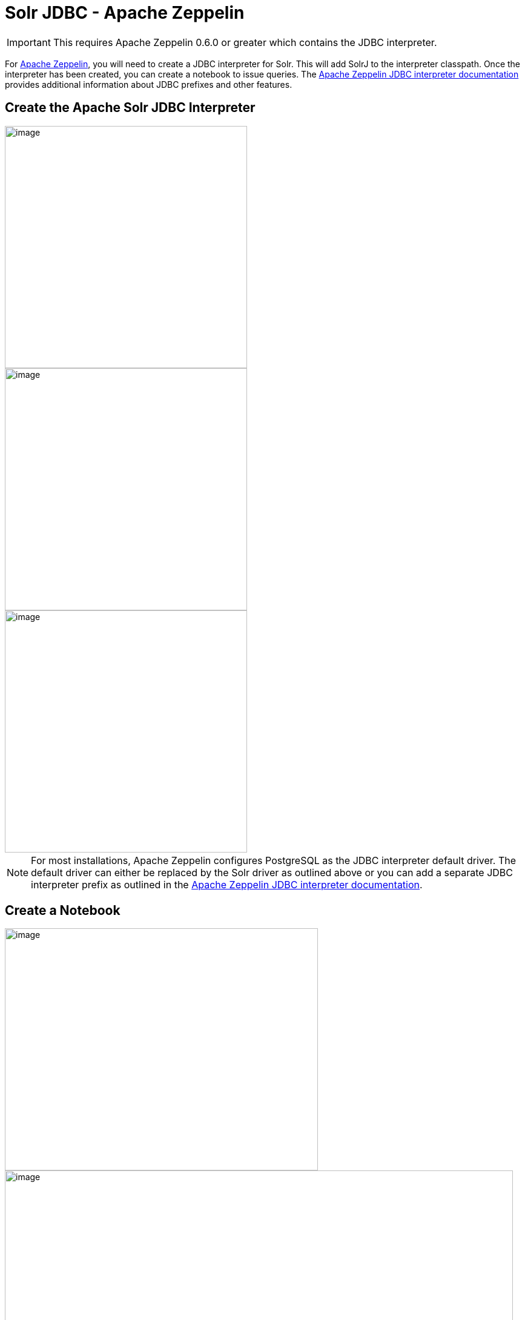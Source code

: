 = Solr JDBC - Apache Zeppelin
:page-shortname: solr-jdbc-apache-zeppelin
:page-permalink: solr-jdbc-apache-zeppelin.html

[IMPORTANT]
====

This requires Apache Zeppelin 0.6.0 or greater which contains the JDBC interpreter.

====

For http://zeppelin.apache.org[Apache Zeppelin], you will need to create a JDBC interpreter for Solr. This will add SolrJ to the interpreter classpath. Once the interpreter has been created, you can create a notebook to issue queries. The http://zeppelin.apache.org/docs/latest/interpreter/jdbc.html[Apache Zeppelin JDBC interpreter documentation] provides additional information about JDBC prefixes and other features.

[[SolrJDBC-ApacheZeppelin-CreatetheApacheSolrJDBCInterpreter]]
== Create the Apache Solr JDBC Interpreter

image::images/solr-jdbc-apache-zeppelin/zeppelin_solrjdbc_1.png[image,height=400]


image::images/solr-jdbc-apache-zeppelin/zeppelin_solrjdbc_2.png[image,height=400]


image::images/solr-jdbc-apache-zeppelin/zeppelin_solrjdbc_3.png[image,height=400]


[NOTE]
====

For most installations, Apache Zeppelin configures PostgreSQL as the JDBC interpreter default driver. The default driver can either be replaced by the Solr driver as outlined above or you can add a separate JDBC interpreter prefix as outlined in the http://zeppelin.apache.org/docs/latest/interpreter/jdbc.html[Apache Zeppelin JDBC interpreter documentation].

====

[[SolrJDBC-ApacheZeppelin-CreateaNotebook]]
== Create a Notebook

image::images/solr-jdbc-apache-zeppelin/zeppelin_solrjdbc_4.png[image,width=517,height=400]


image::images/solr-jdbc-apache-zeppelin/zeppelin_solrjdbc_5.png[image,width=839,height=400]


[[SolrJDBC-ApacheZeppelin-QuerywiththeNotebook]]
== Query with the Notebook

[IMPORTANT]
====

For some notebooks, the JDBC interpreter will not be bound to the notebook by default. Instructions on how to bind the JDBC interpreter to a notebook are available https://zeppelin.apache.org/docs/latest/interpreter/jdbc.html#bind-to-notebook[here].

====

image::images/solr-jdbc-apache-zeppelin/zeppelin_solrjdbc_6.png[image,width=481,height=400]


The below code block assumes that the Apache Solr driver is setup as the default JDBC interpreter driver. If that is not the case, instructions for using a different prefix is available https://zeppelin.apache.org/docs/latest/interpreter/jdbc.html#how-to-use[here].

[source,java]
----
%jdbc
select fielda, fieldb, from test limit 10
----

